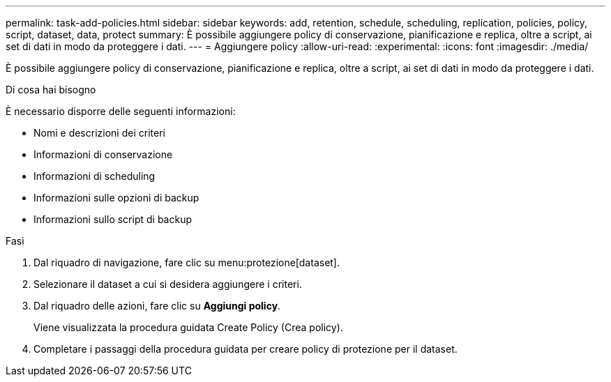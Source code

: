 ---
permalink: task-add-policies.html 
sidebar: sidebar 
keywords: add, retention, schedule, scheduling, replication, policies, policy, script, dataset, data, protect 
summary: È possibile aggiungere policy di conservazione, pianificazione e replica, oltre a script, ai set di dati in modo da proteggere i dati. 
---
= Aggiungere policy
:allow-uri-read: 
:experimental: 
:icons: font
:imagesdir: ./media/


[role="lead"]
È possibile aggiungere policy di conservazione, pianificazione e replica, oltre a script, ai set di dati in modo da proteggere i dati.

.Di cosa hai bisogno
È necessario disporre delle seguenti informazioni:

* Nomi e descrizioni dei criteri
* Informazioni di conservazione
* Informazioni di scheduling
* Informazioni sulle opzioni di backup
* Informazioni sullo script di backup


.Fasi
. Dal riquadro di navigazione, fare clic su menu:protezione[dataset].
. Selezionare il dataset a cui si desidera aggiungere i criteri.
. Dal riquadro delle azioni, fare clic su *Aggiungi policy*.
+
Viene visualizzata la procedura guidata Create Policy (Crea policy).

. Completare i passaggi della procedura guidata per creare policy di protezione per il dataset.

